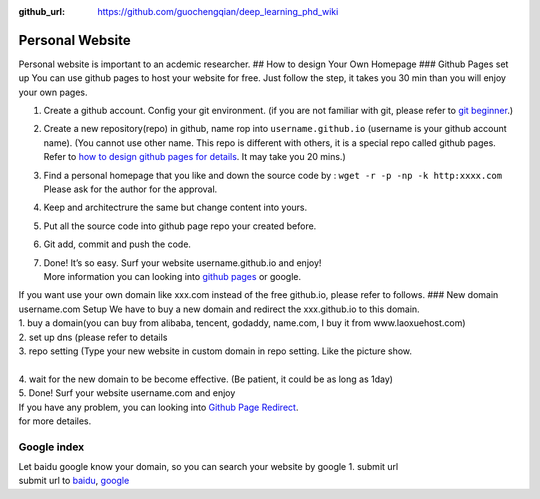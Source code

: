 :github_url: https://github.com/guochengqian/deep_learning_phd_wiki

Personal Website
================

Personal website is important to an acdemic researcher. ## How to design
Your Own Homepage ### Github Pages set up You can use github pages to
host your website for free. Just follow the step, it takes you 30 min
than you will enjoy your own pages.

1. Create a github account. Config your git environment. (if you are not
   familiar with git, please refer to `git beginner`_.)

2. Create a new repository(repo) in github, name rop into
   ``username.github.io`` (username is your github account name). (You
   cannot use other name. This repo is different with others, it is a
   special repo called github pages. Refer to `how to design github
   pages for details`_. It may take you 20 mins.)

3. Find a personal homepage that you like and down the source code by :
   ``wget -r -p -np -k http:xxxx.com`` Please ask for the author for the
   approval.

4. Keep and architectrure the same but change content into yours.

5. Put all the source code into github page repo your created before.

6. Git add, commit and push the code.

7. | Done! It’s so easy. Surf your website username.github.io and enjoy!
   | More information you can looking into `github pages`_ or google.

| If you want use your own domain like xxx.com instead of the free
  github.io, please refer to follows. ### New domain username.com Setup
  We have to buy a new domain and redirect the xxx.github.io to this
  domain.
| 1. buy a domain(you can buy from alibaba, tencent, godaddy, name.com,
  I buy it from www.laoxuehost.com)
| 2. set up dns (please refer to details
| 3. repo setting (Type your new website in custom domain in repo
  setting. Like the picture show.
| 
| 4. wait for the new domain to be become effective. (Be patient, it
  could be as long as 1day)
| 5. Done! Surf your website username.com and enjoy
| If you have any problem, you can looking into `Github Page Redirect`_.
| for more detailes.

Google index
~~~~~~~~~~~~

| Let baidu google know your domain, so you can search your website by
  google 1. submit url
| submit url to `baidu`_, `google`_

.. _git beginner: https://product.hubspot.com/blog/git-and-github-tutorial-for-beginners
.. _how to design github pages for details: https://guides.github.com/features/pages/
.. _github pages: https://guides.github.com/features/pages/
.. _Github Page Redirect: https://help.github.com/en/articles/redirects-on-github-pages
.. _baidu: https://ziyuan.baidu.com/linksubmit/url
.. _google: https://search.google.com/search-console/welcome